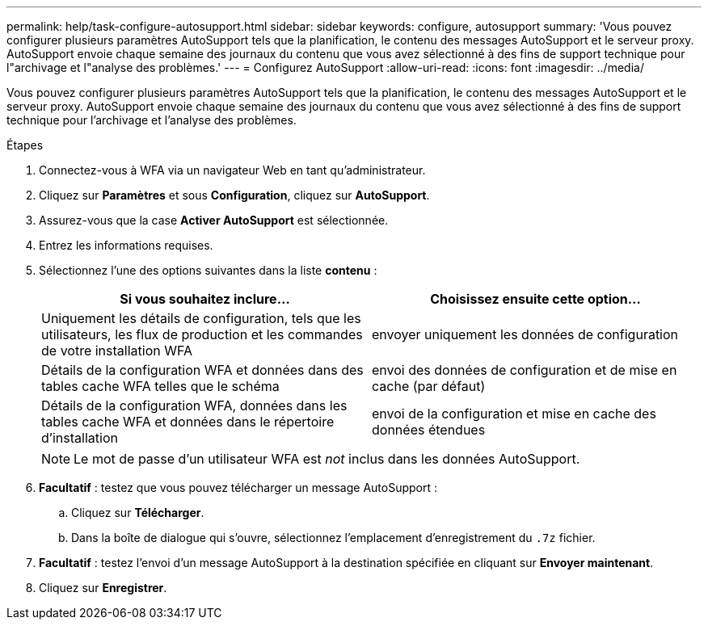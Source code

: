 ---
permalink: help/task-configure-autosupport.html 
sidebar: sidebar 
keywords: configure, autosupport 
summary: 'Vous pouvez configurer plusieurs paramètres AutoSupport tels que la planification, le contenu des messages AutoSupport et le serveur proxy. AutoSupport envoie chaque semaine des journaux du contenu que vous avez sélectionné à des fins de support technique pour l"archivage et l"analyse des problèmes.' 
---
= Configurez AutoSupport
:allow-uri-read: 
:icons: font
:imagesdir: ../media/


[role="lead"]
Vous pouvez configurer plusieurs paramètres AutoSupport tels que la planification, le contenu des messages AutoSupport et le serveur proxy. AutoSupport envoie chaque semaine des journaux du contenu que vous avez sélectionné à des fins de support technique pour l'archivage et l'analyse des problèmes.

.Étapes
. Connectez-vous à WFA via un navigateur Web en tant qu'administrateur.
. Cliquez sur *Paramètres* et sous *Configuration*, cliquez sur *AutoSupport*.
. Assurez-vous que la case *Activer AutoSupport* est sélectionnée.
. Entrez les informations requises.
. Sélectionnez l'une des options suivantes dans la liste *contenu* :
+
[cols="2*"]
|===
| Si vous souhaitez inclure... | Choisissez ensuite cette option... 


 a| 
Uniquement les détails de configuration, tels que les utilisateurs, les flux de production et les commandes de votre installation WFA
 a| 
envoyer uniquement les données de configuration



 a| 
Détails de la configuration WFA et données dans des tables cache WFA telles que le schéma
 a| 
envoi des données de configuration et de mise en cache (par défaut)



 a| 
Détails de la configuration WFA, données dans les tables cache WFA et données dans le répertoire d'installation
 a| 
envoi de la configuration et mise en cache des données étendues

|===
+

NOTE: Le mot de passe d'un utilisateur WFA est _not_ inclus dans les données AutoSupport.

. *Facultatif* : testez que vous pouvez télécharger un message AutoSupport :
+
.. Cliquez sur *Télécharger*.
.. Dans la boîte de dialogue qui s'ouvre, sélectionnez l'emplacement d'enregistrement du `.7z` fichier.


. *Facultatif* : testez l'envoi d'un message AutoSupport à la destination spécifiée en cliquant sur *Envoyer maintenant*.
. Cliquez sur *Enregistrer*.


